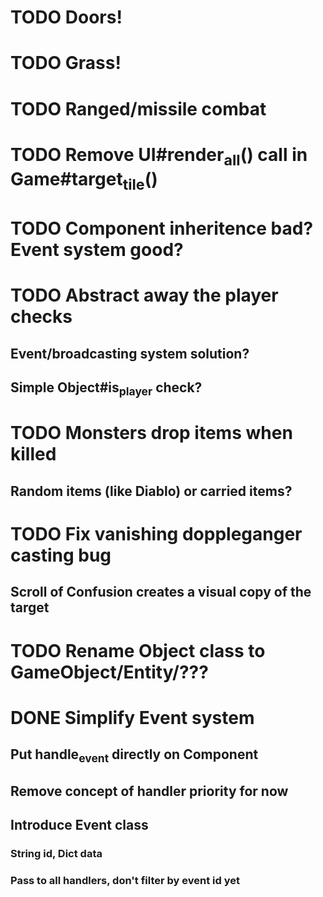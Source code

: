 * TODO Doors!
* TODO Grass!
* TODO Ranged/missile combat
* TODO Remove UI#render_all() call in Game#target_tile()
* TODO Component inheritence bad? Event system good?
* TODO Abstract away the player checks
** Event/broadcasting system solution?
** Simple Object#is_player check?
* TODO Monsters drop items when killed
** Random items (like Diablo) or carried items?
* TODO Fix vanishing doppleganger casting bug
** Scroll of Confusion creates a visual copy of the target
* TODO Rename Object class to GameObject/Entity/???
* DONE Simplify Event system
** Put handle_event directly on Component
** Remove concept of handler priority for now
** Introduce Event class
*** String id, Dict data
*** Pass to all handlers, don't filter by event id yet
